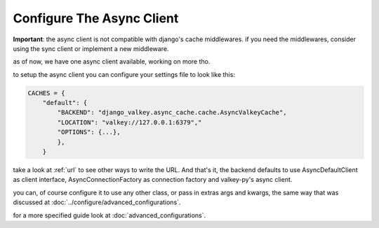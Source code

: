 ==========================
Configure The Async Client
==========================

**Important**: the async client is not compatible with django's cache middlewares.
if you need the middlewares, consider using the sync client or implement a new middleware.

as of now, we have one async client available, working on more tho.

to setup the async client you can configure your settings file to look like this:

.. code-block:: python

    CACHES = {
        "default": {
            "BACKEND": "django_valkey.async_cache.cache.AsyncValkeyCache",
            "LOCATION": "valkey://127.0.0.1:6379","
            "OPTIONS": {...},
            },
        }

take a look at :ref:`url` to see other ways to write the URL.
And that's it, the backend defaults to use AsyncDefaultClient as client interface, AsyncConnectionFactory as connection factory and valkey-py's async client.

you can, of course configure it to use any other class, or pass in extras args and kwargs, the same way that was discussed at :doc:`../configure/advanced_configurations`.

for a more specified guide look at :doc:`advanced_configurations`.